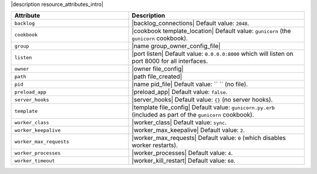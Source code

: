 .. The contents of this file are included in multiple topics.
.. This file should not be changed in a way that hinders its ability to appear in multiple documentation sets.

|description resource_attributes_intro|

.. list-table::
   :widths: 200 300
   :header-rows: 1

   * - Attribute
     - Description
   * - ``backlog``
     - |backlog_connections| Default value: ``2048``.
   * - ``cookbook``
     - |cookbook template_location| Default value: ``gunicorn`` (the ``gunicorn`` cookbook).
   * - ``group``
     - |name group_owner_config_file|
   * - ``listen``
     - |port listen| Default value: ``0.0.0.0:8000`` which will listen on port 8000 for all interfaces.
   * - ``owner``
     - |owner file_config|
   * - ``path``
     - |path file_created|
   * - ``pid``
     - |name pid_file| Default value: `` `` (no file).
   * - ``preload_app``
     - |preload_app| Default value: ``false``.
   * - ``server_hooks``
     - |server_hooks| Default value: ``{}`` (no server hooks).
   * - ``template``
     - |template file_config| Default value: ``gunicorn.py.erb`` (included as part of the ``gunicorn`` cookbook).
   * - ``worker_class``
     - |worker_class| Default value: ``sync``.
   * - ``worker_keepalive``
     - |worker_max_keepalive| Default value: ``2``.
   * - ``worker_max_requests``
     - |worker_max_requests| Default value: ``0`` (which disables worker restarts).
   * - ``worker_processes``
     - |worker_processes| Default value: ``4``.
   * - ``worker_timeout``
     - |worker_kill_restart| Default value: ``60``.

